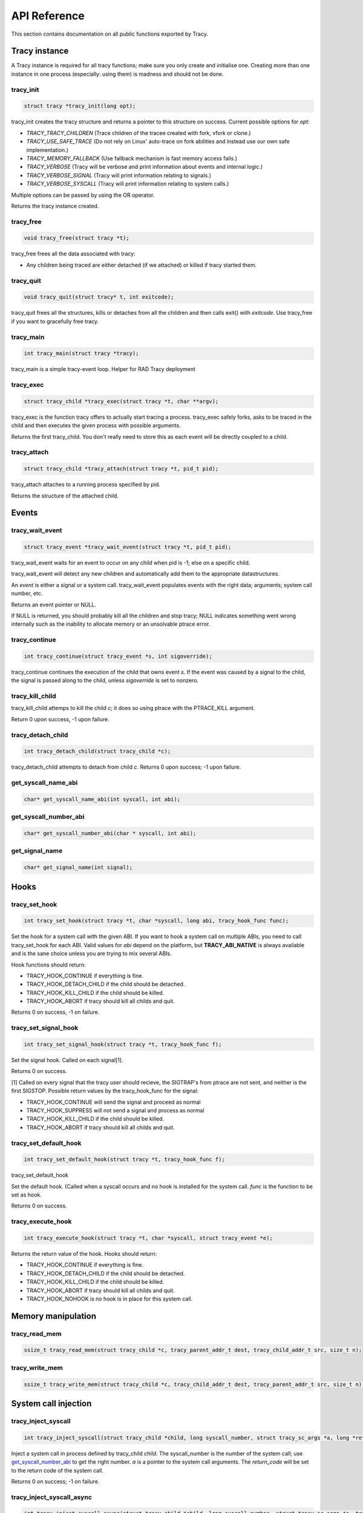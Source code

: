 API Reference
=============

This section contains documentation on all public functions exported by Tracy.

Tracy instance
~~~~~~~~~~~~~~

A Tracy instance is required for all tracy functions; make sure you
only create and initialise one.
Creating more than one instance in one process
(especially: using them) is madness and should not be done.

.. _rtracy_init:

tracy_init
----------
.. code-block:: c

    struct tracy *tracy_init(long opt);

.. **

tracy_init creates the tracy structure and returns a pointer to this structure
on success. Current possible options for *opt*:

-   *TRACY_TRACY_CHILDREN* (Trace children of the tracee created with fork,
    vfork or clone.)
-   *TRACY_USE_SAFE_TRACE* (Do not rely on Linux' auto-trace on fork abilities
    and instead use our own safe implementation.)
-   *TRACY_MEMORY_FALLBACK* (Use fallback mechanism is fast memory access fails.)
-   *TRACY_VERBOSE*
    (Tracy will be verbose and print information about events and internal
    logic.)
-   *TRACY_VERBOSE_SIGNAL*
    (Tracy will print information relating to signals.)
-   *TRACY_VERBOSE_SYSCALL*
    (Tracy will print information relating to system calls.)


Multiple options can be passed by using the OR operator.

Returns the tracy instance created.

tracy_free
----------

.. code-block:: c

    void tracy_free(struct tracy *t);

.. **

tracy_free frees all the data associated with tracy:

-   Any children being traced are either detached (if we attached) or killed
    if tracy started them.


tracy_quit
----------

.. code-block:: c

    void tracy_quit(struct tracy* t, int exitcode);

tracy_quit frees all the structures, kills or detaches from all the
children and then calls exit() with *exitcode*. Use tracy_free if you want to
gracefully free tracy.

.. _rtracy_main:

tracy_main
----------

.. code-block:: c

    int tracy_main(struct tracy *tracy);

.. **

tracy_main is a simple tracy-event loop.
Helper for RAD Tracy deployment

.. _rtracy_exec:

tracy_exec
---------------

.. code-block:: c

    struct tracy_child *tracy_exec(struct tracy *t, char **argv);

.. **

tracy_exec is the function tracy offers to actually start tracing a
process. tracy_exec safely forks, asks to be traced in the child and
then executes the given process with possible arguments.

Returns the first tracy_child. You don't really need to store this as each
event will be directly coupled to a child.

tracy_attach
------------

.. code-block:: c

    struct tracy_child *tracy_attach(struct tracy *t, pid_t pid);

.. **

tracy_attach attaches to a running process specified by pid.

Returns the structure of the attached child.

Events
~~~~~~

tracy_wait_event
----------------

.. code-block:: c

    struct tracy_event *tracy_wait_event(struct tracy *t, pid_t pid);

.. **

tracy_wait_event waits for an event to occur on any child when pid is -1;
else on a specific child.

tracy_wait_event will detect any new children and automatically add them to
the appropriate datastructures.

An *event* is either a signal or a system call. tracy_wait_event populates
events with the right data; arguments; system call number, etc.

Returns an event pointer or NULL.

If NULL is returned, you should probably kill all the children and stop
tracy; NULL indicates something went wrong internally such as the inability
to allocate memory or an unsolvable ptrace error.

tracy_continue
--------------

.. code-block:: c

    int tracy_continue(struct tracy_event *s, int sigoverride);

.. **

tracy_continue continues the execution of the child that owns event *s*.
If the event was caused by a signal to the child, the signal
is passed along to the child, unless *sigoverride* is set to nonzero.

tracy_kill_child
----------------

tracy_kill_child attemps to kill the child *c*; it does so using ptrace with
the PTRACE_KILL argument.

Return 0 upon success, -1 upon failure.

tracy_detach_child
-------------------

.. code-block:: c

    int tracy_detach_child(struct tracy_child *c);

tracy_detach_child attempts to detach from child *c*.
Returns 0 upon success; -1 upon failure.


get_syscall_name_abi
--------------------

.. code-block:: c

    char* get_syscall_name_abi(int syscall, int abi);

get_syscall_number_abi
----------------------

.. code-block:: c

    char* get_syscall_number_abi(char * syscall, int abi);

get_signal_name
---------------

.. code-block:: c

    char* get_signal_name(int signal);

Hooks
~~~~~

tracy_set_hook
--------------

.. code-block:: c

    int tracy_set_hook(struct tracy *t, char *syscall, long abi, tracy_hook_func func);

.. **

Set the hook for a system call with the given ABI. If you want to hook a system
call on multiple ABIs, you need to call tracy_set_hook for each ABI.
Valid values for *abi* depend on the platform, but **TRACY_ABI_NATIVE** is
always available and is the sane choice unless you are trying to mix several
ABIs.

Hook functions should return:

* TRACY_HOOK_CONTINUE if everything is fine.
* TRACY_HOOK_DETACH_CHILD if the child should be detached.
* TRACY_HOOK_KILL_CHILD if the child should be killed.
* TRACY_HOOK_ABORT if tracy should kill all childs and quit.

Returns 0 on success, -1 on failure.

tracy_set_signal_hook
---------------------

.. code-block:: c

    int tracy_set_signal_hook(struct tracy *t, tracy_hook_func f);

.. **

Set the signal hook. Called on each signal[1].

Returns 0 on success.

[1] Called on every signal that the tracy user should recieve,
the SIGTRAP's from ptrace are not sent, and neither is the first
SIGSTOP.
Possible return values by the tracy_hook_func for the signal:

* TRACY_HOOK_CONTINUE will send the signal and proceed as normal
* TRACY_HOOK_SUPPRESS will not send a signal and process as normal
* TRACY_HOOK_KILL_CHILD if the child should be killed.
* TRACY_HOOK_ABORT if tracy should kill all childs and quit.


tracy_set_default_hook
----------------------

.. code-block:: c

    int tracy_set_default_hook(struct tracy *t, tracy_hook_func f);

.. **

tracy_set_default_hook

Set the default hook. (Called when a syscall occurs and no hook is installed
for the system call. *func* is the function to be set as hook.

Returns 0 on success.


tracy_execute_hook
------------------

.. code-block:: c

    int tracy_execute_hook(struct tracy *t, char *syscall, struct tracy_event *e);

.. **

Returns the return value of the hook. Hooks should return:

* TRACY_HOOK_CONTINUE if everything is fine.
* TRACY_HOOK_DETACH_CHILD if the child should be detached.
* TRACY_HOOK_KILL_CHILD if the child should be killed.
* TRACY_HOOK_ABORT if tracy should kill all childs and quit.
* TRACY_HOOK_NOHOOK is no hook is in place for this system call.


Memory manipulation
~~~~~~~~~~~~~~~~~~~

tracy_read_mem
--------------

.. code-block:: c

    ssize_t tracy_read_mem(struct tracy_child *c, tracy_parent_addr_t dest, tracy_child_addr_t src, size_t n);

.. **

tracy_write_mem
----------------

.. code-block:: c

    ssize_t tracy_write_mem(struct tracy_child *c, tracy_child_addr_t dest, tracy_parent_addr_t src, size_t n);

.. **

System call injection
~~~~~~~~~~~~~~~~~~~~~

tracy_inject_syscall
--------------------

.. code-block:: c

    int tracy_inject_syscall(struct tracy_child *child, long syscall_number, struct tracy_sc_args *a, long *return_code);

.. **

Inject a system call in process defined by tracy_child *child*.
The syscall_number is the number of the system call; use
`get_syscall_number_abi`_ to get the right number.
*a* is a pointer to the system
call arguments. The *return_code* will be set to the return code of the
system call.

Returns 0 on success; -1 on failure.

tracy_inject_syscall_async
--------------------------

.. code-block:: c

    int tracy_inject_syscall_async(struct tracy_child *child, long syscall_number, struct tracy_sc_args *a, tracy_hook_func callback);

.. **

Inject a system call in process defined by tracy_child *child*.
The syscall_number is the number of the system call; use
`get_syscall_number_abi`_ to get the right number.
*a* is a pointer to the system call arguments.

The injection will be asynchronous; meaning that this function will return
before the injection has finished. To be notified when injection has
finished, pass a value other than NULL as *callback*.

System call modification
~~~~~~~~~~~~~~~~~~~~~~~~

tracy_modify_syscall_args
-------------------------

.. code-block:: c

    int tracy_modify_syscall_args(struct tracy_child *child, long syscall_number, struct tracy_sc_args *a);

.. **

This function allows you to change the system call number and arguments of a
paused child. You can use it to change a0..a5

Changes the system call number to *syscall_number* and if *a* is not NULL,
changes the argument registers of the system call to the contents of *a*.

Returns 0 on success, -1 on failure.

tracy_modify_syscall_regs
-------------------------

.. code-block:: c

    int tracy_modify_syscall_regs(struct tracy_child *child, long syscall_number, struct tracy_sc_args *a);

.. **

This function allows you to change the system call number and arguments of a
paused child.
Changes the system call number to *syscall_number* and if *a* is not NULL,
changes the registers of the system call to the contents of *a*. These
registers currently include: ip, sp, return_code.

Changing the IP is particularly important when doing system call injection.
Make sure that you set it to the right value when passing args to this
function.

Returns 0 on success, -1 on failure.


tracy_deny_syscall
------------------

.. code-block:: c

    int tracy_deny_syscall(struct tracy_child* child);

tracy_mmap
----------

.. code-block:: c

    int tracy_mmap(struct tracy_child *child, tracy_child_addr_t *ret, tracy_child_addr_t addr, size_t length, int prot, int flags, int fd, off_t pgoffset);

.. **

tracy_munmap
------------

.. code-block:: c

    int tracy_munmap(struct tracy_child *child, long *ret, tracy_child_addr_t addr, size_t length);

.. **
